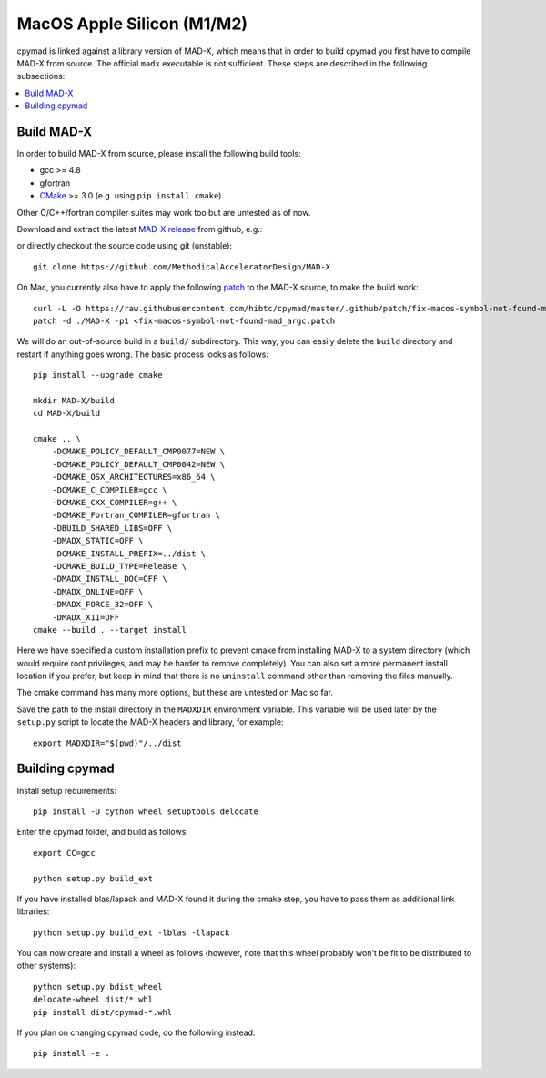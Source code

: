 .. highlight:: bash

MacOS Apple Silicon (M1/M2)
--------------------

cpymad is linked against a library version of MAD-X, which means that in order
to build cpymad you first have to compile MAD-X from source. The official
``madx`` executable is not sufficient. These steps are described in the
following subsections:

.. contents:: :local:


Build MAD-X
~~~~~~~~~~~

In order to build MAD-X from source, please install the following build tools:

- gcc >= 4.8
- gfortran
- CMake_ >= 3.0 (e.g. using ``pip install cmake``)

Other C/C++/fortran compiler suites may work too but are untested as of now.

Download and extract the latest `MAD-X release`_ from github, e.g.:

.. code-block:: bash
    :substitutions:

    curl -L -O https://github.com/MethodicalAcceleratorDesign/MAD-X/archive/|VERSION|.tar.gz
    tar -xzf |VERSION|.tar.gz

.. _CMake: http://www.cmake.org/
.. _MAD-X release: https://github.com/MethodicalAcceleratorDesign/MAD-X/releases

or directly checkout the source code using git (unstable)::

    git clone https://github.com/MethodicalAcceleratorDesign/MAD-X

On Mac, you currently also have to apply the following patch_ to the MAD-X
source, to make the build work::

    curl -L -O https://raw.githubusercontent.com/hibtc/cpymad/master/.github/patch/fix-macos-symbol-not-found-mad_argc.patch
    patch -d ./MAD-X -p1 <fix-macos-symbol-not-found-mad_argc.patch

.. _patch: https://raw.githubusercontent.com/hibtc/cpymad/master/.github/patch/fix-macos-symbol-not-found-mad_argc.patch

We will do an out-of-source build in a ``build/`` subdirectory. This way, you
can easily delete the ``build`` directory and restart if anything goes wrong.
The basic process looks as follows::

    pip install --upgrade cmake

    mkdir MAD-X/build
    cd MAD-X/build

    cmake .. \
        -DCMAKE_POLICY_DEFAULT_CMP0077=NEW \
        -DCMAKE_POLICY_DEFAULT_CMP0042=NEW \
        -DCMAKE_OSX_ARCHITECTURES=x86_64 \
        -DCMAKE_C_COMPILER=gcc \
        -DCMAKE_CXX_COMPILER=g++ \
        -DCMAKE_Fortran_COMPILER=gfortran \
        -DBUILD_SHARED_LIBS=OFF \
        -DMADX_STATIC=OFF \
        -DCMAKE_INSTALL_PREFIX=../dist \
        -DCMAKE_BUILD_TYPE=Release \
        -DMADX_INSTALL_DOC=OFF \
        -DMADX_ONLINE=OFF \
        -DMADX_FORCE_32=OFF \
        -DMADX_X11=OFF
    cmake --build . --target install

Here we have specified a custom installation prefix to prevent cmake from
installing MAD-X to a system directory (which would require root privileges,
and may be harder to remove completely). You can also set a more permanent
install location if you prefer, but keep in mind that there is no
``uninstall`` command other than removing the files manually.

The cmake command has many more options, but these are untested on Mac so far.

Save the path to the install directory in the ``MADXDIR`` environment variable.
This variable will be used later by the ``setup.py`` script to locate the
MAD-X headers and library, for example::

    export MADXDIR="$(pwd)"/../dist


Building cpymad
~~~~~~~~~~~~~~~

Install setup requirements::

    pip install -U cython wheel setuptools delocate

Enter the cpymad folder, and build as follows::

    export CC=gcc

    python setup.py build_ext

If you have installed blas/lapack and MAD-X found it during the cmake step,
you have to pass them as additional link libraries::

    python setup.py build_ext -lblas -llapack

You can now create and install a wheel as follows (however, note that this
wheel probably won't be fit to be distributed to other systems)::

    python setup.py bdist_wheel
    delocate-wheel dist/*.whl
    pip install dist/cpymad-*.whl

If you plan on changing cpymad code, do the following instead::

    pip install -e .
